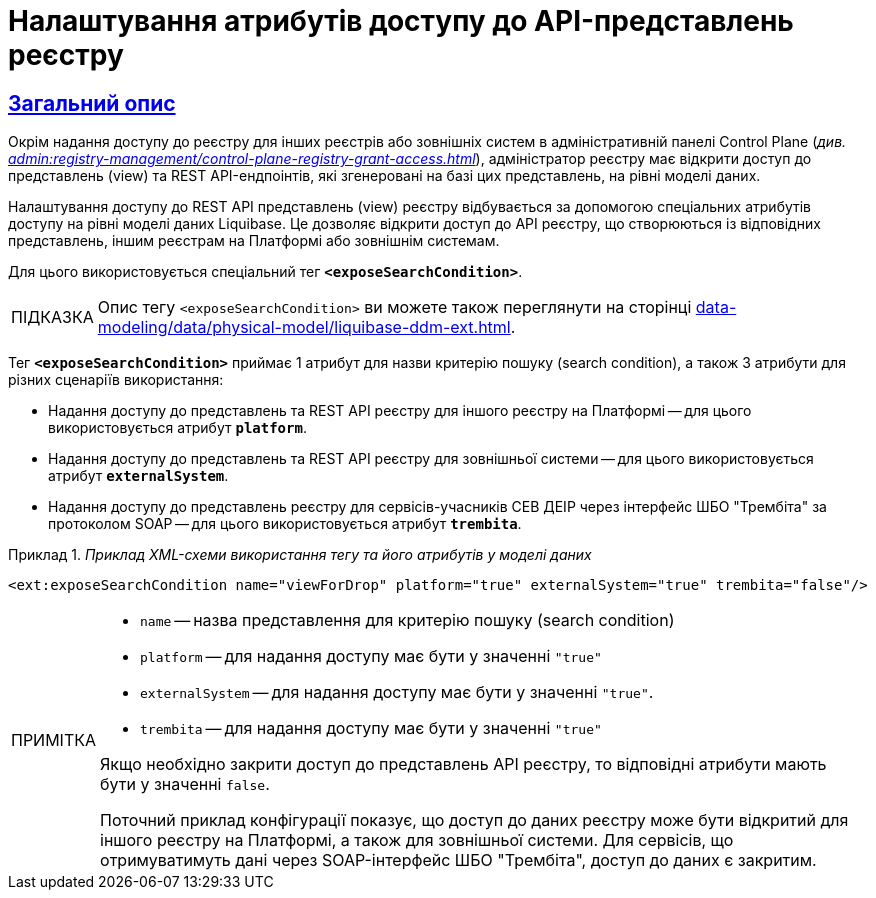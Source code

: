 = Налаштування атрибутів доступу до API-представлень реєстру
//:toc:
:toc-title: ЗМІСТ
:experimental:
:example-caption: Приклад
:important-caption: ВАЖЛИВО
:note-caption: ПРИМІТКА
:tip-caption: ПІДКАЗКА
:warning-caption: ПОПЕРЕДЖЕННЯ
:caution-caption: УВАГА
:example-caption: Приклад
:figure-caption: Figure
:table-caption: Table
:appendix-caption: Appendix
:toclevels: 5
//:sectnums:
:sectnumlevels: 5
:sectanchors:
:sectlinks:
:partnums:

== Загальний опис

Окрім надання доступу до реєстру для інших реєстрів або зовнішніх систем в адміністративній панелі Control Plane (_див. xref:admin:registry-management/control-plane-registry-grant-access.adoc[]_), адміністратор реєстру має відкрити доступ до представлень (view) та REST API-ендпоінтів, які згенеровані на базі цих представлень, на рівні моделі даних.

Налаштування доступу до REST API представлень (view) реєстру відбувається за допомогою спеціальних атрибутів доступу на рівні моделі даних Liquibase. Це дозволяє відкрити доступ до API реєстру, що створюються із відповідних представлень, іншим реєстрам на Платформі або зовнішнім системам.

Для цього використовується спеціальний тег *`<exposeSearchCondition>`*.

TIP: Опис тегу `<exposeSearchCondition>` ви можете також переглянути на сторінці xref:data-modeling/data/physical-model/liquibase-ddm-ext.adoc[].

Тег *`<exposeSearchCondition>`* приймає 1 атрибут для назви критерію пошуку (search condition), а також 3 атрибути для різних сценаріїв використання:

* Надання доступу до представлень та REST API реєстру для іншого реєстру на Платформі -- для цього використовується атрибут *`platform`*.
* Надання доступу до представлень та REST API реєстру для зовнішньої системи -- для цього використовується атрибут *`externalSystem`*.
* Надання доступу до представлень реєстру для сервісів-учасників СЕВ ДЕІР через інтерфейс ШБО "Трембіта" за протоколом SOAP -- для цього використовується атрибут *`trembita`*.

._Приклад XML-схеми використання тегу та його атрибутів у моделі даних_
====

[source, XML]
----
<ext:exposeSearchCondition name="viewForDrop" platform="true" externalSystem="true" trembita="false"/>
----

[NOTE]
=====
* `name` -- назва представлення для критерію пошуку (search condition)
* `platform` -- для надання доступу має бути у значенні `"true"`
* `externalSystem` -- для надання доступу має бути у значенні `"true"`.
* `trembita` -- для надання доступу має бути у значенні `"true"`

Якщо необхідно закрити доступ до представлень API реєстру, то відповідні атрибути мають бути у значенні `false`.

Поточний приклад конфігурації показує, що доступ до даних реєстру може бути відкритий для іншого реєстру на Платформі, а також для зовнішньої системи. Для сервісів, що отримуватимуть дані через SOAP-інтерфейс ШБО "Трембіта", доступ до даних є закритим.
=====
====

